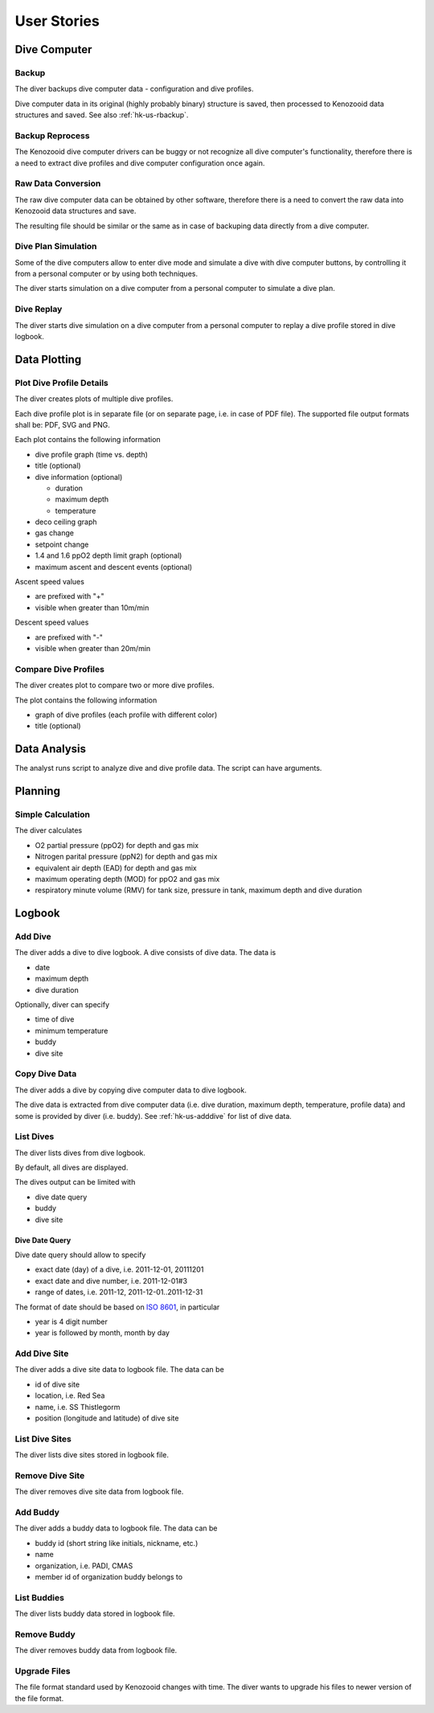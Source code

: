 .. _hk-us:

User Stories
============

.. _hk-us-dc:

Dive Computer
-------------

.. _hk-us-backup:

Backup
^^^^^^
The diver backups dive computer data - configuration and dive profiles.

Dive computer data in its original (highly probably binary) structure is
saved, then processed to Kenozooid data structures and saved. See also
:ref:`hk-us-rbackup`.

.. _hk-us-rbackup:

Backup Reprocess
^^^^^^^^^^^^^^^^
The Kenozooid dive computer drivers can be buggy or not recognize all dive
computer's functionality, therefore there is a need to extract dive
profiles and dive computer configuration once again.

Raw Data Conversion
^^^^^^^^^^^^^^^^^^^
The raw dive computer data can be obtained by other software, therefore
there is a need to convert the raw data into Kenozooid data structures and
save.

The resulting file should be similar or the same as in case of backuping
data directly from a dive computer.

.. _hk-us-sim-plan:

Dive Plan Simulation
^^^^^^^^^^^^^^^^^^^^
Some of the dive computers allow to enter dive mode and simulate a dive
with dive computer buttons, by controlling it from a personal computer or
by using both techniques.

The diver starts simulation on a dive computer from a personal computer
to simulate a dive plan.

.. _hk-us-sim-replay:

Dive Replay
^^^^^^^^^^^
The diver starts dive simulation on a dive computer from a personal
computer to replay a dive profile stored in dive logbook.

.. _hk-us-plotting:

Data Plotting
-------------

.. _hk-us-plot-dive-details:

Plot Dive Profile Details
^^^^^^^^^^^^^^^^^^^^^^^^^
The diver creates plots of multiple dive profiles.

Each dive profile plot is in separate file (or on separate page, i.e. in
case of PDF file). The supported file output formats shall be: PDF, SVG and
PNG.

Each plot contains the following information

- dive profile graph (time vs. depth)
- title (optional)
- dive information (optional)

  - duration
  - maximum depth
  - temperature

- deco ceiling graph
- gas change
- setpoint change
- 1.4 and 1.6 ppO2 depth limit graph (optional)
- maximum ascent and descent events (optional)

Ascent speed values

- are prefixed with "+"
- visible when greater than 10m/min

Descent speed values

- are prefixed with "-"
- visible when greater than 20m/min

.. _hk-us-plot-dive-cmp:

Compare Dive Profiles
^^^^^^^^^^^^^^^^^^^^^
The diver creates plot to compare two or more dive profiles.

The plot contains the following information

- graph of dive profiles (each profile with different color)
- title (optional)

.. _hk-us-analysis:

Data Analysis
-------------
The analyst runs script to analyze dive and dive profile data. The script can
have arguments.

.. _hk-us-planning:

Planning
--------

.. _hk-us-calc:

Simple Calculation
^^^^^^^^^^^^^^^^^^
The diver calculates

- O2 partial pressure (ppO2) for depth and gas mix
- Nitrogen parital pressure (ppN2) for depth and gas mix
- equivalent air depth (EAD) for depth and gas mix
- maximum operating depth (MOD) for ppO2 and gas mix
- respiratory minute volume (RMV) for tank size, pressure in tank, maximum
  depth and dive duration

.. _hk-us-logbook:

Logbook
-------

.. _hk-us-adddive:

Add Dive
^^^^^^^^
The diver adds a dive to dive logbook. A dive consists of dive data.
The data is

- date
- maximum depth
- dive duration

Optionally, diver can specify

- time of dive
- minimum temperature
- buddy
- dive site

.. _hk-us-copydive:

Copy Dive Data
^^^^^^^^^^^^^^
The diver adds a dive by copying dive computer data to dive logbook.

The dive data is extracted from dive computer data (i.e. dive duration,
maximum depth, temperature, profile data) and some is provided by diver
(i.e. buddy). See :ref:`hk-us-adddive` for list of dive data.

List Dives
^^^^^^^^^^
The diver lists dives from dive logbook.

By default, all dives are displayed.

The dives output can be limited with

- dive date query
- buddy
- dive site

Dive Date Query
"""""""""""""""
Dive date query should allow to specify

- exact date (day) of a dive, i.e. 2011-12-01, 20111201
- exact date and dive number, i.e. 2011-12-01#3
- range of dates, i.e. 2011-12, 2011-12-01..2011-12-31

The format of date should be based on `ISO 8601 <http://en.wikipedia.org/wiki/ISO_8601>`_,
in particular

- year is 4 digit number
- year is followed by month, month by day

Add Dive Site
^^^^^^^^^^^^^
The diver adds a dive site data to logbook file. The data can be

- id of dive site
- location, i.e. Red Sea
- name, i.e. SS Thistlegorm
- position (longitude and latitude) of dive site

List Dive Sites
^^^^^^^^^^^^^^^
The diver lists dive sites stored in logbook file.

Remove Dive Site
^^^^^^^^^^^^^^^^
The diver removes dive site data from logbook file.

Add Buddy
^^^^^^^^^
The diver adds a buddy data to logbook file. The data can be

- buddy id (short string like initials, nickname, etc.)
- name
- organization, i.e. PADI, CMAS
- member id of organization buddy belongs to

List Buddies
^^^^^^^^^^^^
The diver lists buddy data stored in logbook file.

Remove Buddy
^^^^^^^^^^^^
The diver removes buddy data from logbook file.

Upgrade Files
^^^^^^^^^^^^^
The file format standard used by Kenozooid changes with time. The diver
wants to upgrade his files to newer version of the file format. 

.. vim: sw=4:et:ai
